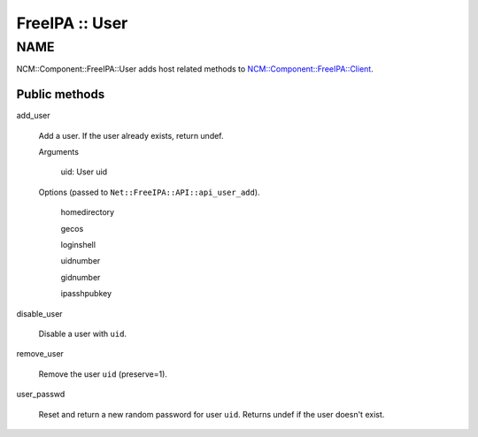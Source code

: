 
###############
FreeIPA :: User
###############


****
NAME
****


NCM::Component::FreeIPA::User adds host related methods to
`NCM::Component::FreeIPA::Client <http://search.cpan.org/search?query=NCM%3a%3aComponent%3a%3aFreeIPA%3a%3aClient&mode=module>`_.

Public methods
==============



add_user
 
 Add a user. If the user already exists, return undef.
 
 
 Arguments
  
  
  uid: User uid
  
  
  
 
 
 Options (passed to \ ``Net::FreeIPA::API::api_user_add``\ ).
  
  
  homedirectory
  
  
  
  gecos
  
  
  
  loginshell
  
  
  
  uidnumber
  
  
  
  gidnumber
  
  
  
  ipasshpubkey
  
  
  
 
 


disable_user
 
 Disable a user with \ ``uid``\ .
 


remove_user
 
 Remove the user \ ``uid``\   (preserve=1).
 


user_passwd
 
 Reset and return a new random password for user \ ``uid``\ .
 Returns undef if the user doesn't exist.
 



